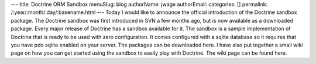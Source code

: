 ---
title: Doctrine ORM Sandbox
menuSlug: blog
authorName: jwage 
authorEmail: 
categories: []
permalink: /:year/:month/:day/:basename.html
---
Today I would like to announce the official introduction of the
Doctrine sandbox package. The Doctrine sandbox was first introduced
in SVN a few months ago, but is now available as a downloaded
package. Every major release of Doctrine has a sandbox available
for it. The sandbox is a sample implementation of Doctrine that is
ready to be used with zero configuration. It comes configured with
a sqlite database so it requires that you have pdo sqlite enabled
on your server. The packages can be downloaded here. I have also
put together a small wiki page on how you can get started using the
sandbox to easily play with Doctrine. The wiki page can be found
here.
